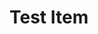 


* Test Item 
  :PROPERTIES:
  :BLOCKER:  id("foo" "bar")
  :ID:       85E3018F-BD08-448D-BAB4-E4E9F0D42375
  :END:
